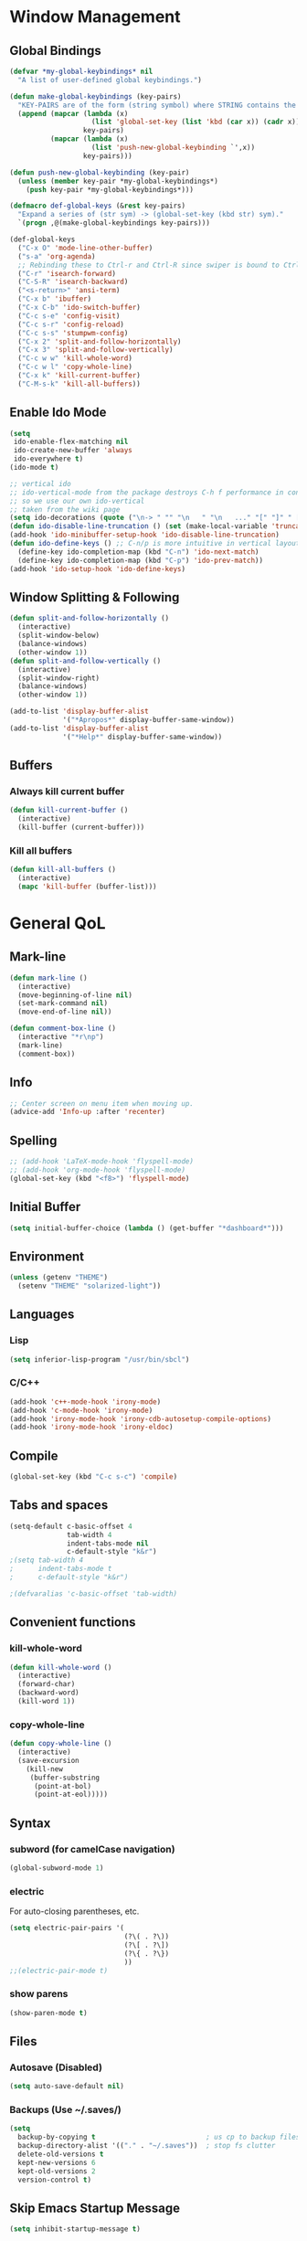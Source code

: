 * Window Management
** Global Bindings
#+BEGIN_SRC emacs-lisp
  (defvar *my-global-keybindings* nil
    "A list of user-defined global keybindings.")

  (defun make-global-keybindings (key-pairs)
    "KEY-PAIRS are of the form (string symbol) where STRING contains the key combination and SYMBOL is the function to call."
    (append (mapcar (lambda (x)
                      (list 'global-set-key (list 'kbd (car x)) (cadr x)))
                    key-pairs)
            (mapcar (lambda (x)
                      (list 'push-new-global-keybinding `',x))
                    key-pairs)))

  (defun push-new-global-keybinding (key-pair)
    (unless (member key-pair *my-global-keybindings*)
      (push key-pair *my-global-keybindings*)))

  (defmacro def-global-keys (&rest key-pairs)
    "Expand a series of (str sym) -> (global-set-key (kbd str) sym)."
    `(progn ,@(make-global-keybindings key-pairs)))
#+END_SRC

#+BEGIN_SRC emacs-lisp
  (def-global-keys
    ("C-x O" 'mode-line-other-buffer)
    ("s-a" 'org-agenda)
    ;; Rebinding these to Ctrl-r and Ctrl-R since swiper is bound to Ctrl-s.
    ("C-r" 'isearch-forward)
    ("C-S-R" 'isearch-backward)
    ("<s-return>" 'ansi-term)
    ("C-x b" 'ibuffer)
    ("C-x C-b" 'ido-switch-buffer)
    ("C-c s-e" 'config-visit)
    ("C-c s-r" 'config-reload)
    ("C-c s-s" 'stumpwm-config)
    ("C-x 2" 'split-and-follow-horizontally)
    ("C-x 3" 'split-and-follow-vertically)
    ("C-c w w" 'kill-whole-word)
    ("C-c w l" 'copy-whole-line)
    ("C-x k" 'kill-current-buffer)
    ("C-M-s-k" 'kill-all-buffers))
#+END_SRC

** Enable Ido Mode
#+BEGIN_SRC emacs-lisp
  (setq
   ido-enable-flex-matching nil
   ido-create-new-buffer 'always
   ido-everywhere t)
  (ido-mode t)

  ;; vertical ido
  ;; ido-vertical-mode from the package destroys C-h f performance in conjunction with ido-ubiquitous-mode
  ;; so we use our own ido-vertical
  ;; taken from the wiki page
  (setq ido-decorations (quote ("\n-> " "" "\n   " "\n   ..." "[" "]" " [No match]" " [Matched]" " [Not readable]" " [Too big]" " [Confirm]")))
  (defun ido-disable-line-truncation () (set (make-local-variable 'truncate-lines) nil))
  (add-hook 'ido-minibuffer-setup-hook 'ido-disable-line-truncation)
  (defun ido-define-keys () ;; C-n/p is more intuitive in vertical layout
    (define-key ido-completion-map (kbd "C-n") 'ido-next-match)
    (define-key ido-completion-map (kbd "C-p") 'ido-prev-match))
  (add-hook 'ido-setup-hook 'ido-define-keys)
#+END_SRC
** Window Splitting & Following
#+BEGIN_SRC emacs-lisp
  (defun split-and-follow-horizontally ()
    (interactive)
    (split-window-below)
    (balance-windows)
    (other-window 1))
  (defun split-and-follow-vertically ()
    (interactive)
    (split-window-right)
    (balance-windows)
    (other-window 1))

  (add-to-list 'display-buffer-alist
               '("*Apropos*" display-buffer-same-window))
  (add-to-list 'display-buffer-alist
               '("*Help*" display-buffer-same-window))
#+END_SRC
** Buffers
*** Always kill current buffer
#+BEGIN_SRC emacs-lisp
  (defun kill-current-buffer ()
    (interactive)
    (kill-buffer (current-buffer)))
#+END_SRC
*** Kill all buffers
#+BEGIN_SRC emacs-lisp
  (defun kill-all-buffers ()
    (interactive)
    (mapc 'kill-buffer (buffer-list)))
#+END_SRC
* General QoL
** Mark-line
#+BEGIN_SRC emacs-lisp
  (defun mark-line ()
    (interactive)
    (move-beginning-of-line nil)
    (set-mark-command nil)
    (move-end-of-line nil))

  (defun comment-box-line ()
    (interactive "*r\np")
    (mark-line)
    (comment-box))
#+END_SRC
** Info
#+BEGIN_SRC emacs-lisp
  ;; Center screen on menu item when moving up.
  (advice-add 'Info-up :after 'recenter)
#+END_SRC
** Spelling
#+BEGIN_SRC emacs-lisp
  ;; (add-hook 'LaTeX-mode-hook 'flyspell-mode)
  ;; (add-hook 'org-mode-hook 'flyspell-mode)
  (global-set-key (kbd "<f8>") 'flyspell-mode)
#+END_SRC
** Initial Buffer
#+BEGIN_SRC emacs-lisp
  (setq initial-buffer-choice (lambda () (get-buffer "*dashboard*")))
#+END_SRC
** Environment
#+BEGIN_SRC emacs-lisp
  (unless (getenv "THEME")
    (setenv "THEME" "solarized-light"))
#+END_SRC
** Languages
*** Lisp
#+BEGIN_SRC emacs-lisp
  (setq inferior-lisp-program "/usr/bin/sbcl")
#+END_SRC
*** C/C++
#+BEGIN_SRC emacs-lisp
  (add-hook 'c++-mode-hook 'irony-mode)
  (add-hook 'c-mode-hook 'irony-mode)
  (add-hook 'irony-mode-hook 'irony-cdb-autosetup-compile-options)
  (add-hook 'irony-mode-hook 'irony-eldoc)
#+END_SRC
** Compile
#+BEGIN_SRC emacs-lisp
  (global-set-key (kbd "C-c s-c") 'compile)
#+END_SRC
** Tabs and spaces
#+BEGIN_SRC emacs-lisp
  (setq-default c-basic-offset 4
                tab-width 4
                indent-tabs-mode nil
                c-default-style "k&r")
  ;(setq tab-width 4
  ;      indent-tabs-mode t
  ;      c-default-style "k&r")

  ;(defvaralias 'c-basic-offset 'tab-width)
#+END_SRC
** Convenient functions
*** kill-whole-word
#+BEGIN_SRC emacs-lisp
  (defun kill-whole-word ()
    (interactive)
    (forward-char)
    (backward-word)
    (kill-word 1))
#+END_SRC
*** copy-whole-line
#+BEGIN_SRC emacs-lisp
  (defun copy-whole-line ()
    (interactive)
    (save-excursion
      (kill-new
       (buffer-substring
        (point-at-bol)
        (point-at-eol)))))
#+END_SRC
** Syntax
*** subword (for camelCase navigation)
#+BEGIN_SRC emacs-lisp
  (global-subword-mode 1)
#+END_SRC
*** electric
For auto-closing parentheses, etc.
#+BEGIN_SRC emacs-lisp
  (setq electric-pair-pairs '(
                              (?\( . ?\))
                              (?\[ . ?\])
                              (?\{ . ?\})
                              ))
  ;;(electric-pair-mode t)
#+END_SRC
*** show parens
#+BEGIN_SRC emacs-lisp
  (show-paren-mode t)
#+END_SRC
** Files
*** Autosave (Disabled)
#+BEGIN_SRC emacs-lisp
  (setq auto-save-default nil)
#+END_SRC
*** Backups (Use ~/.saves/)
#+BEGIN_SRC emacs-lisp
  (setq
    backup-by-copying t                           ; us cp to backup files
    backup-directory-alist '(("." . "~/.saves"))  ; stop fs clutter
    delete-old-versions t
    kept-new-versions 6
    kept-old-versions 2
    version-control t)
#+END_SRC
** Skip Emacs Startup Message
#+BEGIN_SRC emacs-lisp
  (setq inhibit-startup-message t)
#+END_SRC
** Show lines and columns on modeline
#+BEGIN_SRC emacs-lisp
  (line-number-mode 1)
  (column-number-mode 1)
#+END_SRC
** Confirm w/ y or n
#+BEGIN_SRC emacs-lisp
  (defalias 'yes-or-no-p 'y-or-n-p)
#+END_SRC
** Visual
*** GUI Tweaks
#+BEGIN_SRC emacs-lisp
  (when window-system (global-hl-line-mode t))

  ;; (when window-system (global-prettify-symbols-mode t))
  ;; (global-prettify-symbols-mode t)
  ;; (global-pretty-mode t)

  (tool-bar-mode -1)
  (menu-bar-mode -1)
  (scroll-bar-mode -1)
#+END_SRC
*** Relative Line Numbers
#+BEGIN_SRC emacs-lisp
  (use-package linum-relative
    :ensure t
    :config
    (setq linum-relative-current-symbol "")
    (add-hook 'prog-mode-hook 'linum-relative-mode))
#+END_SRC
** Sounds
#+BEGIN_SRC emacs-lisp
  (setq ring-bell-function 'ignore)
#+END_SRC
** Scroll Gradually
#+BEGIN_SRC emacs-lisp
  (setq scroll-conservatively 100)
#+END_SRC
** Config
*** Edit
#+BEGIN_SRC emacs-lisp
  (defun config-visit ()
    (interactive)
    (find-file "~/.emacs.d/config.org"))

  (defun stumpwm-config ()
    (interactive)
    (find-file "~/.stumpwm.d/init.lisp"))
#+END_SRC
*** Reload
#+BEGIN_SRC emacs-lisp
  (defun config-reload ()
    (interactive)
    (org-babel-load-file (expand-file-name "~/.emacs.d/config.org")))
#+END_SRC
** Clock
#+BEGIN_SRC emacs-lisp
  (setq display-time-24hr-format t)
  (display-time-mode 1)
#+END_SRC
* Packages (Active)
** auctex
#+BEGIN_SRC emacs-lisp
  (setq TeX-auto-save t)
  (setq TeX-parse-self t)
  ;; (setq-default TeX-master nil) ; prompt for master file, useful for multi-documents
  (add-hook 'LaTeX-mode-hook 'turn-on-reftex)
  (setq reftex-plug-into-AUCTeX t)
  (setq TeX-electric-sub-and-superscript t)
  (add-hook 'LaTeX-mode-hook 'visual-line-mode)
  (add-hook 'LaTeX-mode-hook 'LaTeX-math-mode)
  (setq TeX-PDF-mode t)

  ;; see https://superuser.com/a/902764
  ;; (TeX-global-PDF-mode t)
  (setq latex-run-command "pdflatex")
#+END_SRC
** mingus
#+BEGIN_SRC emacs-lisp
  (use-package mingus
    :ensure t
    :config
    ;; (add-to-list 'ivy-completing-read-handlers-alist '(mingus-query . nil))
    :bind
    ("s-m b" . mingus-browse)
    ("s-m p" . mingus))
#+END_SRC
** emms
#+BEGIN_SRC emacs-lisp
  (use-package emms
    :ensure t
    :config
      (require 'emms-setup)
      (require 'emms-player-mpd)
      (emms-all) ; don't change this to values you see on stackoverflow questions if you expect emms to work
      (setq emms-seek-seconds 5)
      (setq emms-player-list '(emms-player-mpd))
      (setq emms-info-functions '(emms-info-mpd))
      (setq emms-player-mpd-server-name "localhost")
      (setq emms-player-mpd-server-port "6600"))
      ;; ("s-m r" . emms-player-mpd-update-all-reset-cache)
  (setq mpc-host "localhost:6600")

  (defun mpd/update-database ()
    "Updates the MPD database synchronously."
    (interactive)
    (call-process "mpc" nil nil nil "update")
    (message "MPD Database Updated!"))
  (global-set-key (kbd "s-m u") 'mpd/update-database)
#+END_SRC
** paredit
#+BEGIN_SRC emacs-lisp
  (use-package paredit
    :ensure t
    :config
    (add-hook 'lisp-mode-hook 'paredit-mode)
    (add-hook 'scheme-mode-hook 'paredit-mode)
    (add-hook 'emacs-lisp-mode-hook 'paredit-mode))
#+END_SRC
** dmenu
#+BEGIN_SRC emacs-lisp
  (use-package dmenu
    :ensure t
    :bind
    ("s-SPC" . 'dmenu))
#+END_SRC
** smart-tabs
#+BEGIN_SRC emacs-lisp
  (use-package smart-tabs-mode
    :ensure t
    :init
    (setq smart-tabs-mode nil)
    :config
    (smart-tabs-insinuate 'c 'c++ 'python))
#+END_SRC
** ido-completig-read+
#+BEGIN_SRC emacs-lisp
  (use-package ido-completing-read+
    :ensure t
    :config
    (ido-ubiquitous-mode 1))
#+END_SRC
** geiser
*Note*: Installing with use-package causes problems for me...
The geiser commands will work immediately after installing but once I restart emacs they break. Attempting to start a geiser REPL at this point will throw an error: "required feature 'geiser-guile' was not provided".
Just directly installing with melpa package-install seems to be working for now...
** easy-kill
#+BEGIN_SRC emacs-lisp
  (use-package easy-kill
    :ensure t
    :config (global-set-key [remap kill-ring-save] 'easy-kill))
#+END_SRC
** expand-region
#+BEGIN_SRC emacs-lisp
  (use-package expand-region
    :ensure t
    :bind ("C-=" . 'er/expand-region))
#+END_SRC
** multiple-cursors
#+BEGIN_SRC emacs-lisp
    (use-package multiple-cursors
      :ensure t
      :bind
      ("s-q" . mc/mark-next-like-this)
      ("s-Q" . mc/unmark-next-like-this))
#+END_SRC
** flycheck
#+BEGIN_SRC emacs-lisp
  (use-package flycheck
    :ensure t
    :config
    (add-hook 'prog-mode-hook 'flycheck-mode)
    (with-eval-after-load 'flycheck
      (setq-default flycheck-disabled-checkers '(emacs-lisp-checkdoc)))) ; stop annoying "add comments!" warnings
#+END_SRC
** stumpwm-mode
#+BEGIN_SRC emacs-lisp
  (use-package stumpwm-mode
    :ensure t)
#+END_SRC
** magit
#+BEGIN_SRC emacs-lisp
  (use-package magit
    :ensure t)
#+END_SRC
** which-key
#+BEGIN_SRC emacs-lisp
  (use-package which-key
    :ensure t
    :init
    (which-key-mode))
#+END_SRC
** beacon
#+BEGIN_SRC emacs-lisp
  (use-package beacon
    :ensure t
    :init
    (beacon-mode 1))
#+END_SRC
** smex
#+BEGIN_SRC emacs-lisp
  (use-package smex
    :ensure t
    :init (smex-initialize)
    :bind
    ("M-x" . smex))
#+END_SRC
** org-bullets
#+BEGIN_SRC emacs-lisp
  (use-package org-bullets
    :ensure t
    :config
    (add-hook 'org-mode-hook (lambda () (org-bullets-mode))))
#+END_SRC
** avy
#+BEGIN_SRC emacs-lisp
  (use-package avy
    :ensure t
    :init
    (setq avy-background t)
    :bind
    ("s-f" . avy-goto-word-1)
    ("s-F" . avy-goto-char))
#+END_SRC
** rainbow
#+BEGIN_SRC emacs-lisp
  (use-package rainbow-mode
    :ensure t
    :init (add-hook 'prog-mode-hook 'rainbow-mode))
#+END_SRC
#+BEGIN_SRC emacs-lisp
  ;; (use-package rainbow-delimiters
  ;;   :ensure t
  ;;   :init
  ;;   (rainbow-delimiters-mode t)
  ;;   (add-hook 'prog-mode-hook 'rainbow-delimiters-mode)
  ;;   (add-hook 'geiser-repl-mode 'rainbow-delimiters-mode))
#+END_SRC
** sudo-edit
#+BEGIN_SRC emacs-lisp
  (use-package sudo-edit
    :ensure t)
#+END_SRC
** dashboard
#+BEGIN_SRC emacs-lisp
  (use-package dashboard
    :ensure t
    :config
    (dashboard-setup-startup-hook)
    (setq
     dashboard-items '((recents . 7)
                       (projects . 7))
     dashboard-banner-logo-title "Welcome to Emacs"))
#+END_SRC
** company
#+BEGIN_SRC emacs-lisp
  (use-package company
    :ensure t
    :config
    (setq company-idle-delay 0)
    :init
    (add-hook 'prog-mode-hook 'company-mode))

  (with-eval-after-load 'company
      (define-key company-active-map (kbd "M-n") nil)
      (define-key company-active-map (kbd "M-p") nil)
      (define-key company-active-map (kbd "C-n") #'company-select-next)
      (define-key company-active-map (kbd "C-p") #'company-select-previous))
#+END_SRC
** modeline
*** powerline
#+BEGIN_SRC emacs-lisp
  (use-package powerline
    :ensure t
    :init
    (powerline-default-theme))
#+END_SRC
*** diminish
#+BEGIN_SRC emacs-lisp
  (use-package diminish
    :ensure t
    :init
    (mapc 'diminish
          '(auto-revert-mode
            beacon-mode
            which-key-mode
            subword-mode
            rainbow-mode
            linum-relative-mode
            visual-line-mode
            global-guix-prettify-mode
            guix-prettify-mode
            org-indent-mode
            paredit-mode
            org-indent-mode
            eldoc-mode)))
#+END_SRC
** symon
#+BEGIN_SRC emacs-lisp
  (use-package symon
    :ensure t
    :bind
    ("C-s-h" . symon-mode))
#+END_SRC
** popup-kill-ring
#+BEGIN_SRC emacs-lisp
  (use-package popup-kill-ring
    :ensure t
    :bind
    ("M-y" . popup-kill-ring))
#+END_SRC
** swiper
#+BEGIN_SRC emacs-lisp
  (use-package swiper
    :ensure t
    :bind
    ("C-s" . swiper))
#+END_SRC
** projectile
#+BEGIN_SRC emacs-lisp
  (use-package projectile
    :ensure t
    :init
    (projectile-mode 1))
#+END_SRC
* Packages (Unused)
** spaceline
#+BEGIN_SRC emacs-lisp
  ;; (use-package spaceline
  ;;   :ensure t
  ;;   :config
  ;;   (require 'spaceline-config)
  ;;   (setq powerline-default-separator (quote arrow))
  ;;   (spaceline-spacemacs-theme))
#+END_SRC

** slime
I'll probably install with quicklisp in the future.
#+BEGIN_SRC emacs-lisp
  ;; (use-package slime
    ;; :ensure t)
#+END_SRC
This package is annoying me at the moment when typing in the REPL so I've disabled it.
#+BEGIN_SRC emacs-lisp
  ;; (use-package slime-company
    ;; :ensure t)

  ;; (slime-setup '(slime-company))
#+END_SRC
** guix
#+BEGIN_SRC emacs-lisp
  (use-package guix
    :ensure t
    :config
    (setq global-guix-prettify-mode t))
#+END_SRC
** hungry-delete
Note: there is a package called hungry-delete that will automatically
delete whitespace until it finds a non-whitespace character when
you press backspace...
** ido-vertical
#+BEGIN_SRC emacs-lisp
  ;; (use-package ido-vertical-mode ; disabled b/c of performance with ido-ubiquitous
  ;;   :ensure t
  ;;   :init
  ;;   (ido-vertical-mode 0)) 
  ;; (setq ido-vertical-define-keys 'C-n-and-C-p-only)
#+END_SRC
** treemacs
#+BEGIN_SRC emacs-lisp
  ;; (use-package treemacs ; not using this right now
  ;;   :ensure t
  ;;   :bind
  ;;   ("C-x \\" . 'treemacs-toggle))
#+END_SRC
** switch-window
#+BEGIN_SRC emacs-lisp
  (use-package switch-window ; don't need this now
    :ensure t
    :config
    (setq
     switch-window-input-style 'minibuffer
     switch-window-increase 4
     switch-window-threshold 2
     switch-window-shortcut-style 'qwerty
     switch-window-qwerty-shortcuts
     '("a" "s" "d" "f" "j" "k" "l"))
    :bind
    ([remap other-window] . switch-window))
#+END_SRC
* Terminal
** Set default shell: zsh
#+BEGIN_SRC emacs-lisp
  (defvar my-term-shell "/usr/bin/zsh")
  (defadvice ansi-term (before force-bash)
    (interactive (list my-term-shell)))
  (defadvice term (before force-bash)
    (interactive (list my-term-shell)))
  (ad-activate 'ansi-term)
  (ad-activate 'term)
#+END_SRC

* Org
** Clock
#+BEGIN_SRC emacs-lisp
  (setq org-clock-persist 'history)
  (org-clock-persistence-insinuate)
#+END_SRC
** Code blocks
*** Edit code blocks in current window
#+BEGIN_SRC emacs-lisp
  (setq org-src-window-setup 'current-window)
#+END_SRC
*** Native syntax highlighting
#+BEGIN_SRC emacs-lisp
  (setq org-src-fontify-natively t)
#+END_SRC
*** Native tab behavior
For some reason this setting not only does nothing but also throws an error at launch that prevents the spacemacs theme from even loading...
#+BEGIN_SRC emacs-lisp
;  ( org-src-tab-acts-natively t)
#+END_SRC
*** Snippets
**** Lisp
#+BEGIN_SRC emacs-lisp
  (add-to-list 'org-structure-template-alist
               '("l" "#+BEGIN_SRC lisp\n?\n#+END_SRC"))
#+END_SRC
**** emacs-lisp
#+BEGIN_SRC emacs-lisp
  (add-to-list 'org-structure-template-alist
               '("el" "#+BEGIN_SRC emacs-lisp\n?\n#+END_SRC"))
#+END_SRC
**** scheme
#+BEGIN_SRC emacs-lisp
  (add-to-list 'org-structure-template-alist
               '("sc" "#+BEGIN_SRC scheme\n?\n#+END_SRC"))
#+END_SRC
**** python
#+BEGIN_SRC emacs-lisp
  (add-to-list 'org-structure-template-alist
               '("py" "#+BEGIN_SRC python\n?\n#+END_SRC"))
#+END_SRC
**** shell
#+BEGIN_SRC emacs-lisp
  (add-to-list 'org-structure-template-alist
               '("sh" "#+BEGIN_SRC sh\n?\n#+END_SRC"))
#+END_SRC
**** C++
#+BEGIN_SRC emacs-lisp
  (add-to-list 'org-structure-template-alist
               '("cpp" "#+BEGIN_SRC cpp\n?\n#+END_SRC"))
#+END_SRC
*** Code eval
#+BEGIN_SRC emacs-lisp
  (org-babel-do-load-languages
   'org-babel-load-languages
   '((lisp . t)
     (python . t)
     (gnuplot . t)))
  (defun my-org-confirm-babel-evaluate (lang body)
    (not (string= lang "lisp"))
    (not (string= lang "emacs-lisp")))  ; don't ask for listed languages
  (setq org-confirm-babel-evaluate 'my-org-confirm-babel-evaluate) ;; overwrite default
#+END_SRC
** Line-wrapping
#+BEGIN_SRC emacs-lisp
  (add-hook 'org-mode-hook '(lambda () (visual-line-mode)))
#+END_SRC
** Source orgfiles for agenda
#+BEGIN_SRC emacs-lisp
  (add-to-list 'org-agenda-files (expand-file-name "~/orgfiles"))
#+END_SRC
** Indent-mode
#+BEGIN_SRC emacs-lisp
  (add-hook 'org-mode-hook 'org-indent-mode)
#+END_SRC
* Slime
#+BEGIN_SRC emacs-lisp
  (global-set-key (kbd "s-s") 'slime-selector)
  (global-set-key (kbd "C-h H") 'slime-documentation-lookup)
  ;; (load (expand-file-name "/usr/lib/quicklisp/slime-helper.el"))
  (add-to-list 'slime-contribs 'slime-fancy)
  (add-to-list 'slime-contribs 'slime-banner)

  ;; For faster startup. SLIME manual 2.5.3.
  (setq slime-lisp-implementations
        `((sbcl ("sbcl" "--core" ,(expand-file-name "~/.emacs.d/sbcl.core-for-slime")))))

  ;; Local HyperSpec copy. Use w3m.
  (setq common-lisp-hyperspec-root (expand-file-name "~/.emacs.d/HyperSpec/"))
  (setq slime-browse-url-browser-function 'w3m-browse-url)

  ;; Would like a cleaner way to do this, i.e. just wrap slime-hyperspec-lookup instead of making a copied definition...
  (defun my-slime-hyperspec-lookup (symbol-name)
    "Identical to `slime-hyperspec-lookup' except we shadow `browse-url-browser-function'."
    (interactive (list (common-lisp-hyperspec-read-symbol-name
                        (slime-symbol-at-point))))
    (if slime-browse-url-browser-function
        (let ((browse-url-browser-function
               slime-browse-url-browser-function))
          (hyperspec-lookup symbol-name))
      (hyperspec-lookup symbol-name)))

  (setq slime-documentation-lookup-function 'my-slime-hyperspec-lookup)

  ;; Chicken Scheme extension - broken
  ;; (add-to-list 'load-path (expand-file-name (directory-file-name "~/Builds/chicken-slime/swank-chicken/")))
  ;; (autoload 'chicken-slime "chicken-slime" "SWANK backend for Chicken" t)
  ;; (add-hook 'scheme-mode-hook 'slime-mode)
#+END_SRC
* Tramp
#+BEGIN_SRC emacs-lisp
  ;; (eval-after-load 'tramp '(setenv "SHELL" "/bin/bash"))
  (defvar tramp-shell-prompt-pattern-default "\\(?:^\\|\\)[^]#$%>\n]*#?[]#$%>] *\\(\\[[0-9;]*[a-zA-Z] *\\)*")
  (setf tramp-shell-prompt-pattern "\\(?:^\\|\\)[^]#$%>\n]*#?[]#$%>].* *\\(\\[[0-9;]*[a-zA-Z] *\\)*")
#+END_SRC
* Prolog
#+BEGIN_SRC emacs-lisp
  (add-to-list 'auto-mode-alist '("\\.pl$" . prolog-mode))
  ;; (define-key 'prolog-mode-map (kbd "C-x C-e") 'ediprolog-dwim)

  (setq prolog-electric-if-then-else-flag t)
#+END_SRC

